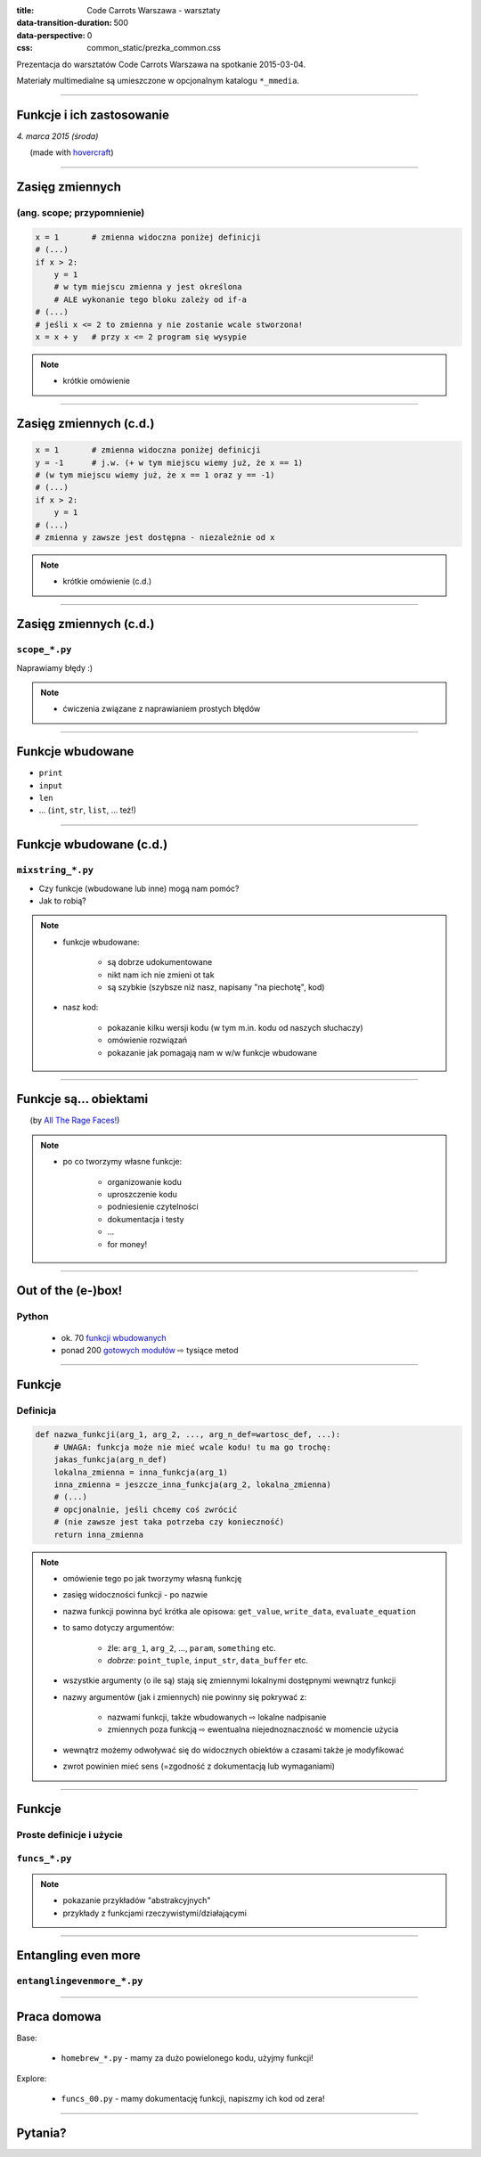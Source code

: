 :title: Code Carrots Warszawa - warsztaty
:data-transition-duration: 500
:data-perspective: 0
:css: common_static/prezka_common.css

Prezentacja do warsztatów Code Carrots Warszawa na spotkanie 2015-03-04.

Materiały multimedialne są umieszczone w opcjonalnym katalogu ``*_mmedia``.

----

Funkcje i ich zastosowanie
==========================

.. class:: para-footnote

    *4. marca 2015 (środa)*

.. class:: footnote small

    (made with `hovercraft`_)

----

Zasięg zmiennych
================

(ang. scope; przypomnienie)
---------------------------

.. code:: python

    x = 1       # zmienna widoczna poniżej definicji
    # (...)
    if x > 2:
        y = 1
        # w tym miejscu zmienna y jest określona
        # ALE wykonanie tego bloku zależy od if-a
    # (...)
    # jeśli x <= 2 to zmienna y nie zostanie wcale stworzona!
    x = x + y   # przy x <= 2 program się wysypie

.. note::

    * krótkie omówienie

----

Zasięg zmiennych (c.d.)
=======================

.. code:: python

    x = 1       # zmienna widoczna poniżej definicji
    y = -1      # j.w. (+ w tym miejscu wiemy już, że x == 1)
    # (w tym miejscu wiemy już, że x == 1 oraz y == -1)
    # (...)
    if x > 2:
        y = 1
    # (...)
    # zmienna y zawsze jest dostępna - niezależnie od x

.. note::

    * krótkie omówienie (c.d.)

----

Zasięg zmiennych (c.d.)
=======================

``scope_*.py``
--------------

Naprawiamy błędy :)

.. note::

    * ćwiczenia związane z naprawianiem prostych błędów

----

Funkcje wbudowane
=================

* ``print``
* ``input``
* ``len``
* ... (``int``, ``str``, ``list``, ... też!)

----

Funkcje wbudowane (c.d.)
========================

``mixstring_*.py``
------------------

* Czy funkcje (wbudowane lub inne) mogą nam pomóc?
* Jak to robią?

.. note::

    * funkcje wbudowane:

        * są dobrze udokumentowane
        * nikt nam ich nie zmieni ot tak
        * są szybkie (szybsze niż nasz, napisany "na piechotę", kod)

    * nasz kod:

        * pokazanie kilku wersji kodu (w tym m.in. kodu od naszych słuchaczy)
        * omówienie rozwiązań
        * pokazanie jak pomagają nam w w/w funkcje wbudowane

----

Funkcje są... obiektami
=======================

.. image:: 2015-03-04_prezka_mmedia/yds.png
   :height: 400px

.. class:: footnote small

    (by `All The Rage Faces!`_)

.. note::

    * po co tworzymy własne funkcje:

        * organizowanie kodu
        * uproszczenie kodu
        * podniesienie czytelności
        * dokumentacja i testy
        * ...
        * for money!

----

Out of the (e-)box!
===================

Python
------

    * ok. 70 `funkcji wbudowanych`_
    * ponad 200 `gotowych modułów`_ |rwarr| tysiące metod

----

Funkcje
=======

Definicja
---------

.. code:: python

    def nazwa_funkcji(arg_1, arg_2, ..., arg_n_def=wartosc_def, ...):
        # UWAGA: funkcja może nie mieć wcale kodu! tu ma go trochę:
        jakas_funkcja(arg_n_def)
        lokalna_zmienna = inna_funkcja(arg_1)
        inna_zmienna = jeszcze_inna_funkcja(arg_2, lokalna_zmienna)
        # (...)
        # opcjonalnie, jeśli chcemy coś zwrócić
        # (nie zawsze jest taka potrzeba czy konieczność)
        return inna_zmienna

.. note::

    * omówienie tego po jak tworzymy własną funkcję
    * zasięg widoczności funkcji - po nazwie
    * nazwa funkcji powinna być krótka ale opisowa: ``get_value``, ``write_data``, ``evaluate_equation``
    * to samo dotyczy argumentów:

        * źle: ``arg_1``, ``arg_2``, ..., ``param``, ``something`` etc.
        * *dobrze*: ``point_tuple``, ``input_str``, ``data_buffer`` etc.

    * wszystkie argumenty (o ile są) stają się zmiennymi lokalnymi dostępnymi wewnątrz funkcji
    * nazwy argumentów (jak i zmiennych) nie powinny się pokrywać z:

        * nazwami funkcji, także wbudowanych |rwarr| lokalne nadpisanie
        * zmiennych poza funkcją |rwarr| ewentualna niejednoznaczność w momencie użycia

    * wewnątrz możemy odwoływać się do widocznych obiektów a czasami także je modyfikować
    * zwrot powinien mieć sens (=zgodność z dokumentacją lub wymaganiami)

----

Funkcje
=======

Proste definicje i użycie
-------------------------

``funcs_*.py``
--------------

.. note::

    * pokazanie przykładów "abstrakcyjnych"
    * przykłady z funkcjami rzeczywistymi/działającymi

----

Entangling even more
====================

``entanglingevenmore_*.py``
---------------------------

----

Praca domowa
============

Base:

    * ``homebrew_*.py`` - mamy za dużo powielonego kodu, użyjmy funkcji!

Explore:

    * ``funcs_00.py`` - mamy dokumentację funkcji, napiszmy ich kod od zera!

----

Pytania?
========

.. _`hovercraft`: https://github.com/regebro/hovercraft/
.. _`funkcji wbudowanych`: https://docs.python.org/3/library/functions.html
.. _`gotowych modułów`: https://docs.python.org/3/library/index.html
.. _`All The Rage Faces!`: http://alltheragefaces.com/face/misc-you-dont-say

.. |rwarr| unicode:: U+021E8 .. RIGHTWARDS WHITE ARROW

